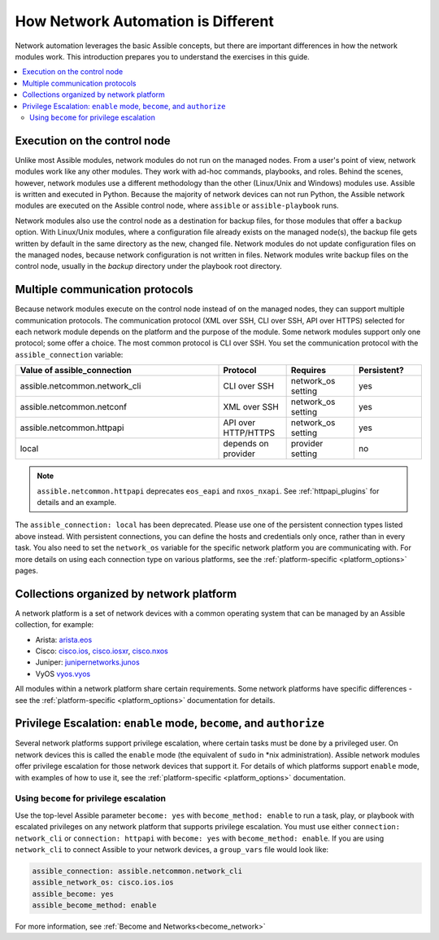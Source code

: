 ************************************************************
How Network Automation is Different
************************************************************

Network automation leverages the basic Assible concepts, but there are important differences in how the network modules work. This introduction prepares you to understand the exercises in this guide.

.. contents::
  :local:

Execution on the control node
================================================================================

Unlike most Assible modules, network modules do not run on the managed nodes. From a user's point of view, network modules work like any other modules. They work with ad-hoc commands, playbooks, and roles. Behind the scenes, however, network modules use a different methodology than the other (Linux/Unix and Windows) modules use. Assible is written and executed in Python. Because the majority of network devices can not run Python, the Assible network modules are executed on the Assible control node, where ``assible`` or ``assible-playbook`` runs.

Network modules also use the control node as a destination for backup files, for those modules that offer a ``backup`` option. With Linux/Unix modules, where a configuration file already exists on the managed node(s), the backup file gets written by default in the same directory as the new, changed file. Network modules do not update configuration files on the managed nodes, because network configuration is not written in files. Network modules write backup files on the control node, usually in the `backup` directory under the playbook root directory.

Multiple communication protocols
================================================================================

Because network modules execute on the control node instead of on the managed nodes, they can support multiple communication protocols. The communication protocol (XML over SSH, CLI over SSH, API over HTTPS) selected for each network module depends on the platform and the purpose of the module. Some network modules support only one protocol; some offer a choice. The most common protocol is CLI over SSH. You set the communication protocol with the ``assible_connection`` variable:

.. csv-table::
   :header: "Value of assible_connection", "Protocol", "Requires", "Persistent?"
   :widths: 30, 10, 10, 10

   "assible.netcommon.network_cli", "CLI over SSH", "network_os setting", "yes"
   "assible.netcommon.netconf", "XML over SSH", "network_os setting", "yes"
   "assible.netcommon.httpapi", "API over HTTP/HTTPS", "network_os setting", "yes"
   "local", "depends on provider", "provider setting", "no"

.. note::
  ``assible.netcommon.httpapi`` deprecates ``eos_eapi`` and ``nxos_nxapi``. See :ref:`httpapi_plugins` for details and an example.

The ``assible_connection: local`` has been deprecated. Please use one of the persistent connection types listed above instead. With persistent connections, you can define the hosts and credentials only once, rather than in every task. You also need to set the ``network_os`` variable for the specific network platform you are communicating with. For more details on using each connection type on various platforms, see the :ref:`platform-specific <platform_options>` pages.


Collections organized by network platform
================================================================================

A network platform is a set of network devices with a common operating system that can be managed by an Assible collection, for example:

- Arista: `arista.eos <https://galaxy.assible.com/arista/eos>`_
- Cisco: `cisco.ios <https://galaxy.assible.com/cisco/ios>`_, `cisco.iosxr <https://galaxy.assible.com/cisco/iosxr>`_, `cisco.nxos <https://galaxy.assible.com/cisco/nxos>`_
- Juniper: `junipernetworks.junos <https://galaxy.assible.com/junipernetworks/junos>`_
- VyOS `vyos.vyos <https://galaxy.assible.com/vyos/vyos>`_

All modules within a network platform share certain requirements. Some network platforms have specific differences - see the :ref:`platform-specific <platform_options>` documentation for details.

.. _privilege_escalation:

Privilege Escalation: ``enable`` mode, ``become``, and ``authorize``
================================================================================

Several network platforms support privilege escalation, where certain tasks must be done by a privileged user. On network devices this is called the ``enable`` mode (the equivalent of ``sudo`` in \*nix administration). Assible network modules offer privilege escalation for those network devices that support it. For details of which platforms support ``enable`` mode, with examples of how to use it, see the :ref:`platform-specific <platform_options>` documentation.

Using ``become`` for privilege escalation
-----------------------------------------

Use the top-level Assible parameter ``become: yes`` with ``become_method: enable`` to run a task, play, or playbook with escalated privileges on any network platform that supports privilege escalation. You must use either ``connection: network_cli`` or ``connection: httpapi`` with ``become: yes`` with ``become_method: enable``. If you are using ``network_cli`` to connect Assible to your network devices, a ``group_vars`` file would look like:

.. code-block:: yaml

   assible_connection: assible.netcommon.network_cli
   assible_network_os: cisco.ios.ios
   assible_become: yes
   assible_become_method: enable

For more information, see :ref:`Become and Networks<become_network>`
